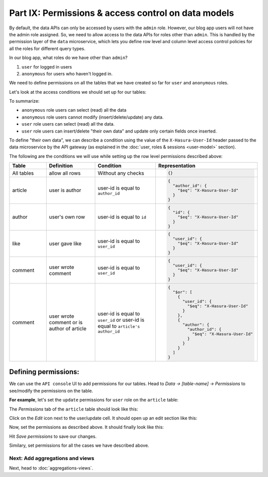 Part IX: Permissions & access control on data models
====================================================

By default, the data APIs can only be accessed by users with the ``admin`` role. However,
our blog app users will not have the admin role assigned. So, we need to allow access to the data APIs for
roles other than ``admin``. This is handled by the permission layer of the ``data`` microservice,
which lets you define row level and column level access control policies for all the roles for different query types.

In our blog app, what roles do we have other than ``admin``?

#. ``user`` for logged in users
#. ``anonymous`` for users who haven't logged in.

We need to define permissions on all the tables that we have created so far for ``user`` and ``anonymous`` roles.

Let's look at the access conditions we should set up for our tables:

.. rst-class:: api_tabs
.. tabs::

   .. tab:: article

      .. list-table::
         :header-rows: 1
         :widths: 20 20 25 35

         * - Role
           - Query type
           - Columns
           - Rows
         * - anonymous
           - select
           - all columns
           - all rows
         * - anonymous
           - insert
           - --
           - not allowed
         * - anonymous
           - update
           - none
           - not allowed
         * - anonymous
           - delete
           - --
           - not allowed
         * - user
           - select
           - all columns
           - all rows
         * - user
           - insert
           - --
           - if user is the author
         * - user
           - update
           - title, content
           - if user is the author
         * - user
           - delete
           - --
           - if user is the author

   .. tab:: author

      .. list-table::
         :header-rows: 1
         :widths: 20 20 25 35

         * - Role
           - Query type
           - Columns
           - Rows
         * - anonymous
           - select
           - all columns
           - all rows
         * - anonymous
           - insert
           - --
           - not allowed
         * - anonymous
           - update
           - none
           - not allowed
         * - anonymous
           - delete
           - --
           - not allowed
         * - user
           - select
           - all columns
           - all rows
         * - user
           - insert
           - --
           - their own row
         * - user
           - update
           - name
           - their own row
         * - user
           - delete
           - --
           - their own row

   .. tab:: like

      .. list-table::
         :header-rows: 1
         :widths: 20 20 25 35

         * - Role
           - Query type
           - Columns
           - Rows
         * - anonymous
           - select
           - all columns
           - all rows
         * - anonymous
           - insert
           - --
           - not allowed
         * - anonymous
           - update
           - none
           - not allowed
         * - anonymous
           - delete
           - --
           - not allowed
         * - user
           - select
           - all columns
           - all rows
         * - user
           - insert
           - --
           - if user is giving the like
         * - user
           - update
           - none
           - not allowed
         * - user
           - delete
           - --
           - if user gave the like

   .. tab:: comment

      .. list-table::
         :header-rows: 1
         :widths: 20 20 25 35

         * - Role
           - Query type
           - Columns
           - Rows
         * - anonymous
           - select
           - all columns
           - all rows
         * - anonymous
           - insert
           - --
           - not allowed
         * - anonymous
           - update
           - none
           - not allowed
         * - anonymous
           - delete
           - --
           - not allowed
         * - user
           - select
           - all columns
           - all rows
         * - user
           - insert
           - --
           - if user is writing the comment
         * - user
           - update
           - comment
           - if user wrote the comment
         * - user
           - delete
           - --
           - if user wrote the comment or is author of the article

To summarize:

* ``anonymous`` role users can select (read) all the data
* ``anonymous`` role users cannot modify (insert/delete/update) any data.
* ``user`` role users can select (read) all the data.
* ``user`` role users can insert/delete "their own data" and update only certain fields once inserted.

To define "their own data", we can describe a condition using the value of the ``X-Hasura-User-Id`` header passed to
the data microservice by the API gateway (as explained in the :doc:`user, roles & sessions <user-model>` section).

The following are the conditions we will use while setting up the row level permissions described above:

.. list-table::
   :header-rows: 1
   :widths: 15 20 25 40

   * - Table
     - Definition
     - Condition
     - Representation
   * - All tables
     - allow all rows
     - Without any checks
     -
       .. code-block:: json

          {}

   * - article
     - user is author
     - user-id is equal to ``author_id``
     -
       .. code-block:: json

          {
            "author_id": {
              "$eq": "X-Hasura-User-Id"
            }
          }

   * - author
     - user's own row
     - user-id is equal to ``id``
     -
       .. code-block:: json

          {
            "id": {
              "$eq": "X-Hasura-User-Id"
            }
          }

   * - like
     - user gave like
     - user-id is equal to ``user_id``
     -
       .. code-block:: json

          {
            "user_id": {
              "$eq": "X-Hasura-User-Id"
            }
          }

   * - comment
     - user wrote comment
     - user-id is equal to ``user_id``
     -
       .. code-block:: json

          {
            "user_id": {
              "$eq": "X-Hasura-User-Id"
            }
          }

   * - comment
     - user wrote comment or is author of article
     - user-id is equal to ``user_id`` or user-id is equal to ``article's author_id``
     -
       .. code-block:: json

          {
            "$or": [
              {
                "user_id": {
                  "$eq": "X-Hasura-User-Id"
                }
              },
              {
                "author": {
                  "author_id": {
                    "$eq": "X-Hasura-User-Id"
                  }
                }
              }
            ]
          }

Defining permissions:
---------------------
We can use the ``API console`` UI to add permissions for our tables. Head to *Data -> [table-name] -> Permissions* to
see/modify the permissions on the table.

**For example**, let's set the ``update`` permissions for ``user`` role on the ``article`` table:

The *Permissions* tab of the ``article`` table should look like this:

.. image:: ../../img/complete-tutorial/tutorial-permissions-tab.png

Click on the *Edit* icon next to the user/update cell. It should open up an edit section like this:

.. image:: ../../img/complete-tutorial/tutorial-permissions-edit-empty.png

Now, set the permissions as described above. It should finally look like this:

.. image:: ../../img/complete-tutorial/tutorial-permissions-edit-filled.png

Hit *Save permissions* to save our changes.

Similary, set permissions for all the cases we have described above.

Next: Add aggregations and views
~~~~~~~~~~~~~~~~~~~~~~~~~~~~~~~~

Next, head to :doc:`aggregations-views`.
